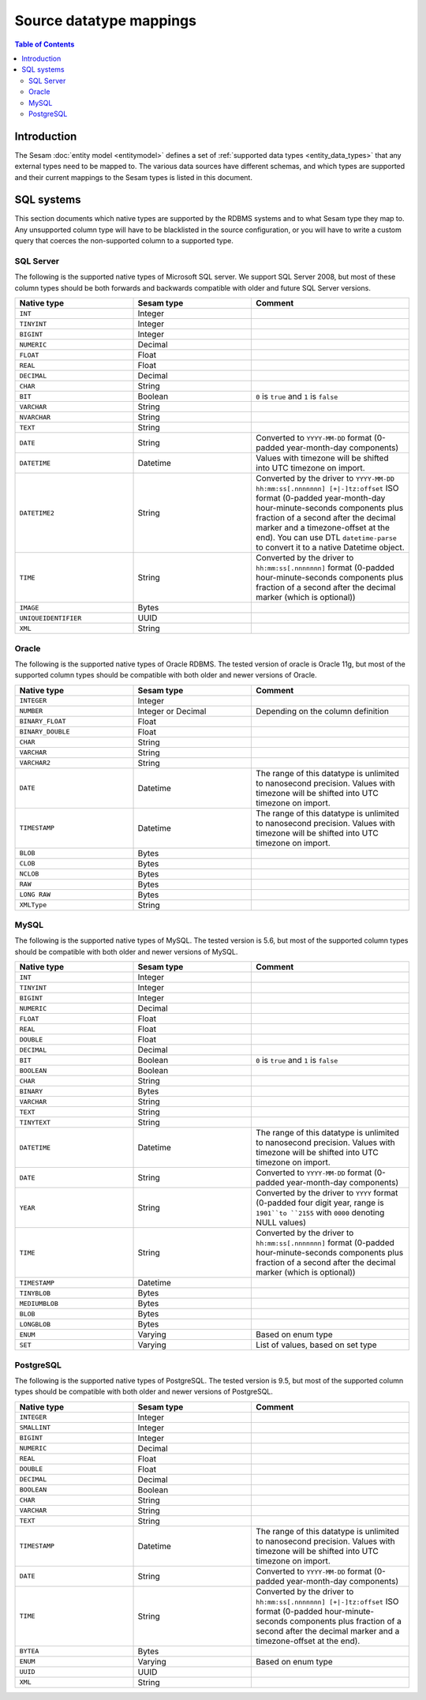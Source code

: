========================
Source datatype mappings
========================

.. contents:: Table of Contents
   :depth: 2
   :local:


Introduction
============

The Sesam :doc:`entity model <entitymodel>` defines a set of :ref:`supported data types <entity_data_types>` that any
external types need to be mapped to. The various data sources have different schemas, and which types are supported and
their current mappings to the Sesam types is listed in this document.

.. _sql_types:

SQL systems
===========

This section documents which native types are supported by the RDBMS systems and to what Sesam type they map to.
Any unsupported column type will have to be blacklisted in the source configuration, or you will have to write a
custom query that coerces the non-supported column to a supported type.

.. _sql_server_types:

SQL Server
----------

The following is the supported native types of Microsoft SQL server. We support SQL Server 2008, but most of these
column types should be both forwards and backwards compatible with older and future SQL Server versions.

.. list-table::
   :header-rows: 1
   :widths: 30, 30, 40

   * - Native type
     - Sesam type
     - Comment

   * - ``INT``
     - Integer
     -

   * - ``TINYINT``
     - Integer
     -

   * - ``BIGINT``
     - Integer
     -

   * - ``NUMERIC``
     - Decimal
     -

   * - ``FLOAT``
     - Float
     -

   * - ``REAL``
     - Float
     -

   * - ``DECIMAL``
     - Decimal
     -

   * - ``CHAR``
     - String
     -

   * - ``BIT``
     - Boolean
     - ``0`` is ``true`` and ``1`` is ``false``

   * - ``VARCHAR``
     - String
     -

   * - ``NVARCHAR``
     - String
     -

   * - ``TEXT``
     - String
     -

   * - ``DATE``
     - String
     - Converted to ``YYYY-MM-DD`` format (0-padded year-month-day components)

   * - ``DATETIME``
     - Datetime
     - Values with timezone will be shifted into UTC timezone on import.

   * - ``DATETIME2``
     - String
     - Converted by the driver to ``YYYY-MM-DD hh:mm:ss[.nnnnnnn] [+|-]tz:offset`` ISO format (0-padded year-month-day
       hour-minute-seconds components plus fraction of a second after the decimal marker and a timezone-offset
       at the end). You can use DTL ``datetime-parse`` to convert it to a native Datetime object.

   * - ``TIME``
     - String
     - Converted by the driver to ``hh:mm:ss[.nnnnnnn]`` format (0-padded hour-minute-seconds components plus fraction of
       a second after the decimal marker (which is optional))

   * - ``IMAGE``
     - Bytes
     -

   * - ``UNIQUEIDENTIFIER``
     - UUID
     -

   * - ``XML``
     - String
     -

.. _oracle_types:

Oracle
------

The following is the supported native types of Oracle RDBMS. The tested version of oracle is Oracle 11g, but most of
the supported column types should be compatible with both older and newer versions of Oracle.

.. list-table::
   :header-rows: 1
   :widths: 30, 30, 40

   * - Native type
     - Sesam type
     - Comment

   * - ``INTEGER``
     - Integer
     -

   * - ``NUMBER``
     - Integer or Decimal
     - Depending on the column definition

   * - ``BINARY_FLOAT``
     - Float
     -

   * - ``BINARY_DOUBLE``
     - Float
     -

   * - ``CHAR``
     - String
     -

   * - ``VARCHAR``
     - String
     -

   * - ``VARCHAR2``
     - String
     -

   * - ``DATE``
     - Datetime
     - The range of this datatype is unlimited to nanosecond precision.
       Values with timezone will be shifted into UTC timezone on import.

   * - ``TIMESTAMP``
     - Datetime
     - The range of this datatype is unlimited to nanosecond precision.
       Values with timezone will be shifted into UTC timezone on import.

   * - ``BLOB``
     - Bytes
     -

   * - ``CLOB``
     - Bytes
     -

   * - ``NCLOB``
     - Bytes
     -

   * - ``RAW``
     - Bytes
     -

   * - ``LONG RAW``
     - Bytes
     -

   * - ``XMLType``
     - String
     -

.. _mysql_types:

MySQL
-----

The following is the supported native types of MySQL. The tested version is 5.6, but most of
the supported column types should be compatible with both older and newer versions of MySQL.

.. list-table::
   :header-rows: 1
   :widths: 30, 30, 40

   * - Native type
     - Sesam type
     - Comment

   * - ``INT``
     - Integer
     -

   * - ``TINYINT``
     - Integer
     -

   * - ``BIGINT``
     - Integer
     -

   * - ``NUMERIC``
     - Decimal
     -

   * - ``FLOAT``
     - Float
     -

   * - ``REAL``
     - Float
     -

   * - ``DOUBLE``
     - Float
     -

   * - ``DECIMAL``
     - Decimal
     -

   * - ``BIT``
     - Boolean
     - ``0`` is ``true`` and ``1`` is ``false``

   * - ``BOOLEAN``
     - Boolean
     -

   * - ``CHAR``
     - String
     -

   * - ``BINARY``
     - Bytes
     -

   * - ``VARCHAR``
     - String
     -

   * - ``TEXT``
     - String
     -

   * - ``TINYTEXT``
     - String
     -

   * - ``DATETIME``
     - Datetime
     - The range of this datatype is unlimited to nanosecond precision.
       Values with timezone will be shifted into UTC timezone on import.

   * - ``DATE``
     - String
     - Converted to ``YYYY-MM-DD`` format (0-padded year-month-day components)

   * - ``YEAR``
     - String
     - Converted by the driver to ``YYYY`` format (0-padded four digit year, range is ``1901``to ``2155`` with ``0000``
       denoting NULL values)

   * - ``TIME``
     - String
     - Converted by the driver to ``hh:mm:ss[.nnnnnnn]`` format (0-padded hour-minute-seconds components plus fraction of
       a second after the decimal marker (which is optional))

   * - ``TIMESTAMP``
     - Datetime
     -

   * - ``TINYBLOB``
     - Bytes
     -

   * - ``MEDIUMBLOB``
     - Bytes
     -

   * - ``BLOB``
     - Bytes
     -

   * - ``LONGBLOB``
     - Bytes
     -

   * - ``ENUM``
     - Varying
     - Based on enum type

   * - ``SET``
     - Varying
     - List of values, based on set type


.. _postgresql_types:

PostgreSQL
----------

The following is the supported native types of PostgreSQL. The tested version is 9.5, but most of
the supported column types should be compatible with both older and newer versions of PostgreSQL.

.. list-table::
   :header-rows: 1
   :widths: 30, 30, 40

   * - Native type
     - Sesam type
     - Comment

   * - ``INTEGER``
     - Integer
     -

   * - ``SMALLINT``
     - Integer
     -

   * - ``BIGINT``
     - Integer
     -

   * - ``NUMERIC``
     - Decimal
     -

   * - ``REAL``
     - Float
     -

   * - ``DOUBLE``
     - Float
     -

   * - ``DECIMAL``
     - Decimal
     -

   * - ``BOOLEAN``
     - Boolean
     -

   * - ``CHAR``
     - String
     -

   * - ``VARCHAR``
     - String
     -

   * - ``TEXT``
     - String
     -

   * - ``TIMESTAMP``
     - Datetime
     - The range of this datatype is unlimited to nanosecond precision.
       Values with timezone will be shifted into UTC timezone on import.

   * - ``DATE``
     - String
     - Converted to ``YYYY-MM-DD`` format (0-padded year-month-day components)

   * - ``TIME``
     - String
     - Converted by the driver to ``hh:mm:ss[.nnnnnnn] [+|-]tz:offset`` ISO format (0-padded hour-minute-seconds
       components plus fraction of a second after the decimal marker and a timezone-offset
       at the end).

   * - ``BYTEA``
     - Bytes
     -

   * - ``ENUM``
     - Varying
     - Based on enum type

   * - ``UUID``
     - UUID
     -

   * - ``XML``
     - String
     -
